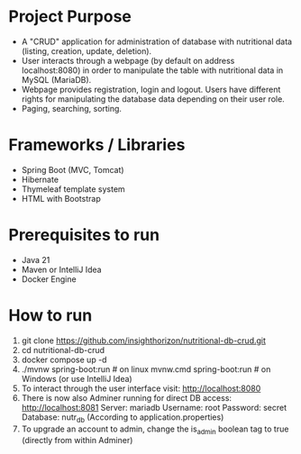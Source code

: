 * Project Purpose
- A "CRUD" application for administration of database with nutritional data (listing, creation, update, deletion).
- User interacts through a webpage (by default on address localhost:8080) in order to manipulate the table with nutritional data in MySQL (MariaDB).
- Webpage provides registration, login and logout. Users have different rights for manipulating the database data depending on their user role.
- Paging, searching, sorting.

[[./showcase/food_index.PNG]]
[[./showcase/food_edit.PNG]]
[[./showcase/account_login.PNG]]

* Frameworks / Libraries
- Spring Boot (MVC, Tomcat)
- Hibernate
- Thymeleaf template system
- HTML with Bootstrap

* Prerequisites to run
- Java 21
- Maven or IntelliJ Idea
- Docker Engine

* How to run
1. git clone https://github.com/insighthorizon/nutritional-db-crud.git
2. cd nutritional-db-crud
3. docker compose up -d
4. ./mvnw spring-boot:run # on linux
    mvnw.cmd spring-boot:run # on Windows
    (or use IntelliJ Idea)
5. To interact through the user interface visit:
    http://localhost:8080
6. There is now also Adminer running for direct DB access:
    http://localhost:8081
    Server: mariadb
    Username: root
    Password: secret
    Database: nutr_db
   (According to application.properties)
7. To upgrade an account to admin, change the is_admin boolean tag to true (directly from within Adminer)
